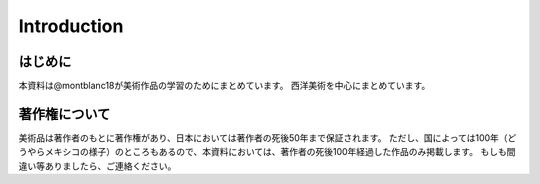 ============
Introduction
============

はじめに
========
本資料は@montblanc18が美術作品の学習のためにまとめています。
西洋美術を中心にまとめています。

著作権について
==============
美術品は著作者のもとに著作権があり、日本においては著作者の死後50年まで保証されます。
ただし、国によっては100年（どうやらメキシコの様子）のところもあるので、本資料においては、著作者の死後100年経過した作品のみ掲載します。
もしも間違い等ありましたら、ご連絡ください。
